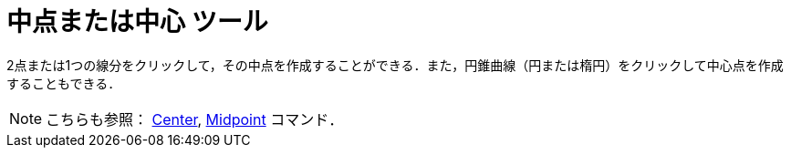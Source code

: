 = 中点または中心 ツール
ifdef::env-github[:imagesdir: /ja/modules/ROOT/assets/images]

2点または1つの線分をクリックして，その中点を作成することができる．また，円錐曲線（円または楕円）をクリックして中心点を作成することもできる．

[NOTE]
====

こちらも参照： xref:/commands/Center.adoc[Center], xref:/commands/Midpoint.adoc[Midpoint] コマンド．

====
